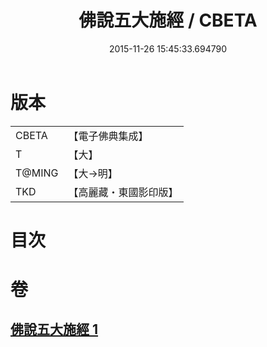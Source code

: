 #+TITLE: 佛說五大施經 / CBETA
#+DATE: 2015-11-26 15:45:33.694790
* 版本
 |     CBETA|【電子佛典集成】|
 |         T|【大】     |
 |    T@MING|【大→明】   |
 |       TKD|【高麗藏・東國影印版】|

* 目次
* 卷
** [[file:KR6i0398_001.txt][佛說五大施經 1]]
